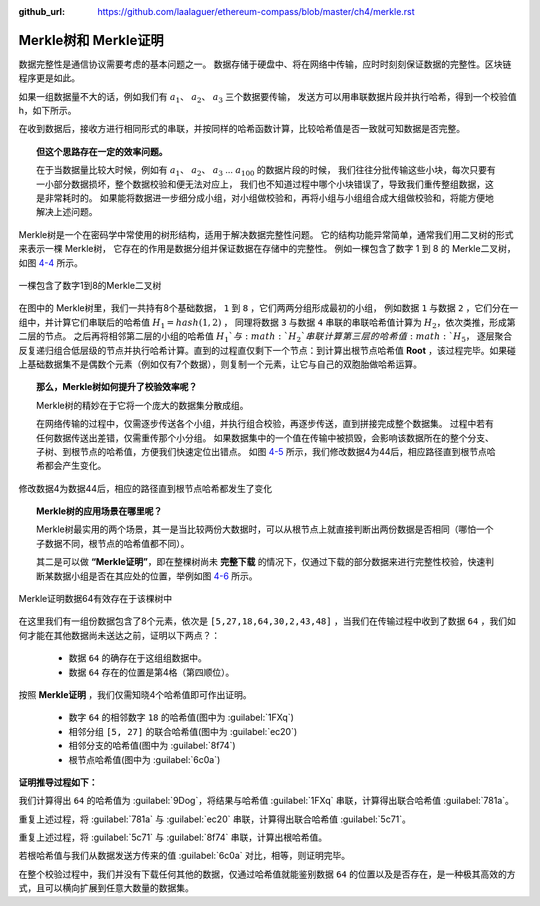 :github_url: https://github.com/laalaguer/ethereum-compass/blob/master/ch4/merkle.rst

Merkle树和 Merkle证明
==================================

数据完整性是通信协议需要考虑的基本问题之一。
数据存储于硬盘中、将在网络中传输，应时时刻刻保证数据的完整性。区块链程序更是如此。

如果一组数据量不大的话，例如我们有 :math:`a_1`、 :math:`a_2`、 :math:`a_3` 三个数据要传输，
发送方可以用串联数据片段并执行哈希，得到一个校验值 h，如下所示。

.. centered:: :math:`h = {hash}(a_1 + a_2 + a_3)`

在收到数据后，接收方进行相同形式的串联，并按同样的哈希函数计算，比较哈希值是否一致就可知数据是否完整。

.. centered:: :math:`h' = {hash}(a_1 + a_2 + a_3)`

.. topic::  但这个思路存在一定的效率问题。

   在于当数据量比较大时候，例如有 :math:`a_1`、 :math:`a_2`、 :math:`a_3` … :math:`a_{100}` 的数据片段的时候，
   我们往往分批传输这些小块，每次只要有一小部分数据损坏，整个数据校验和便无法对应上，
   我们也不知道过程中哪个小块错误了，导致我们重传整组数据，这是非常耗时的。
   如果能将数据进一步细分成小组，对小组做校验和，再将小组与小组组合成大组做校验和，将能方便地解决上述问题。

Merkle树是一个在密码学中常使用的树形结构，适用于解决数据完整性问题。
它的结构功能异常简单，通常我们用二叉树的形式来表示一棵 Merkle树，
它存在的作用是数据分组并保证数据在存储中的完整性。
例如一棵包含了数字 1 到 8 的 Merkle二叉树，如图 4-4_ 所示。

.. _4-4:
.. figure:: /img/Picture30.png
   :align: center
   :width: 600 px

   一棵包含了数字1到8的Merkle二叉树

在图中的 Merkle树里，我们一共持有8个基础数据， ``1`` 到 ``8`` ，它们两两分组形成最初的小组，
例如数据 ``1`` 与数据 ``2`` ，它们分在一组中，并计算它们串联后的哈希值 :math:`H_{1}={hash}(1,2)` ，
同理将数据 ``3`` 与数据 ``4`` 串联的串联哈希值计算为 :math:`H_2`，依次类推，形成第二层的节点。
之后再将相邻第二层的小组的哈希值 :math:`H_1`与 :math:`H_2`串联计算第三层的哈希值 :math:`H_5`，
逐层聚合反复递归组合低层级的节点并执行哈希计算。直到的过程直仅剩下一个节点：到计算出根节点哈希值 **Root** ，该过程完毕。如果碰上基础数据集不是偶数个元素（例如仅有7个数据），则复制一个元素，让它与自己的双胞胎做哈希运算。

.. topic:: 那么，Merkle树如何提升了校验效率呢？

   Merkle树的精妙在于它将一个庞大的数据集分散成组。
   
   在网络传输的过程中，仅需逐步传送各个小组，并执行组合校验，再逐步传送，直到拼接完成整个数据集。
   过程中若有任何数据传送出差错，仅需重传那个小分组。
   如果数据集中的一个值在传输中被损毁，会影响该数据所在的整个分支、子树、到根节点的哈希值，方便我们快速定位出错点。
   如图 4-5_ 所示，我们修改数据4为44后，相应路径直到根节点哈希都会产生变化。


.. _4-5:
.. figure:: /img/Picture31.png
   :align: center
   :width: 600 px

   修改数据4为数据44后，相应的路径直到根节点哈希都发生了变化


.. topic:: Merkle树的应用场景在哪里呢？

   Merkle树最实用的两个场景，其一是当比较两份大数据时，可以从根节点上就直接判断出两份数据是否相同（哪怕一个子数据不同，根节点的哈希值都不同）。
   
   其二是可以做 **“Merkle证明”**，即在整棵树尚未 **完整下载** 的情况下，仅通过下载的部分数据来进行完整性校验，快速判断某数据小组是否在其应处的位置，举例如图 4-6_ 所示。

.. _4-6:
.. figure:: /img/Picture32.png
   :align: center
   :width: 600 px

   Merkle证明数据64有效存在于该棵树中

在这里我们有一组份数据包含了8个元素，依次是 ``[5,27,18,64,30,2,43,48]`` ，当我们在传输过程中收到了数据 ``64`` ，我们如何才能在其他数据尚未送达之前，证明以下两点？：

  - 数据 ``64`` 的确存在于这组组数据中。
  - 数据 ``64`` 存在的位置是第4格（第四顺位）。
  

按照 **Merkle证明** ，我们仅需知晓4个哈希值即可作出证明。

  - 数字 ``64`` 的相邻数字 ``18`` 的哈希值(图中为 :guilabel:`1FXq`)
  - 相邻分组 ``[5, 27]`` 的联合哈希值(图中为 :guilabel:`ec20`)
  - 相邻分支的哈希值(图中为 :guilabel:`8f74`)
  - 根节点哈希值(图中为 :guilabel:`6c0a`)

**证明推导过程如下：**

我们计算得出 ``64`` 的哈希值为 :guilabel:`9Dog`，将结果与哈希值 :guilabel:`1FXq` 串联，计算得出联合哈希值 :guilabel:`781a`。

重复上述过程，将 :guilabel:`781a` 与 :guilabel:`ec20` 串联，计算得出联合哈希值 :guilabel:`5c71`。

重复上述过程，将 :guilabel:`5c71` 与 :guilabel:`8f74` 串联，计算出根哈希值。

若根哈希值与我们从数据发送方传来的值 :guilabel:`6c0a` 对比，相等，则证明完毕。

在整个校验过程中，我们并没有下载任何其他的数据，仅通过哈希值就能鉴别数据 ``64`` 的位置以及是否存在，是一种极其高效的方式，且可以横向扩展到任意大数量的数据集。